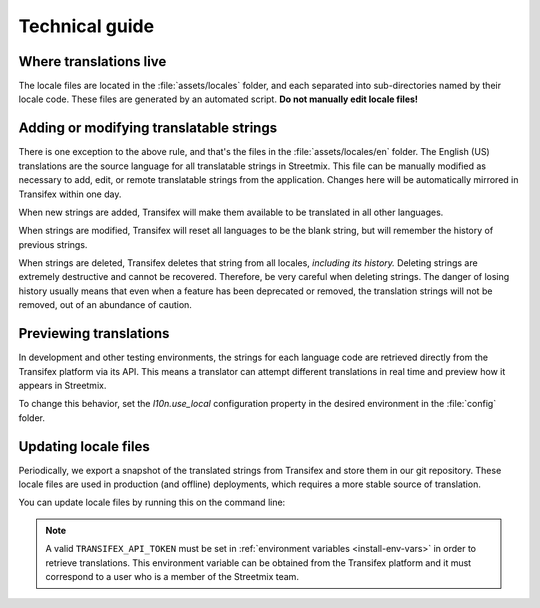 Technical guide
===============

Where translations live
-----------------------

The locale files are located in the :file:`assets/locales` folder, and each separated into sub-directories named by their locale code. These files are generated by an automated script. **Do not manually edit locale files!**


Adding or modifying translatable strings
----------------------------------------

There is one exception to the above rule, and that's the files in the :file:`assets/locales/en` folder. The English (US) translations are the source language for all translatable strings in Streetmix. This file can be manually modified as necessary to add, edit, or remote translatable strings from the application. Changes here will be automatically mirrored in Transifex within one day.

When new strings are added, Transifex will make them available to be translated in all other languages.

When strings are modified, Transifex will reset all languages to be the blank string, but will remember the history of previous strings.

When strings are deleted, Transifex deletes that string from all locales, *including its history.* Deleting strings are extremely destructive and cannot be recovered. Therefore, be very careful when deleting strings. The danger of losing history usually means that even when a feature has been deprecated or removed, the translation strings will not be removed, out of an abundance of caution.


Previewing translations 
-----------------------

In development and other testing environments, the strings for each language code are retrieved directly from the Transifex platform via its API. This means a translator can attempt different translations in real time and preview how it appears in Streetmix.

To change this behavior, set the `l10n.use_local` configuration property in the desired environment in the :file:`config` folder.


Updating locale files
---------------------

Periodically, we export a snapshot of the translated strings from Transifex and store them in our git repository. These locale files are used in production (and offline) deployments, which requires a more stable source of translation.

You can update locale files by running this on the command line:

.. prompt:: bash $

   node ./bin/download_translations.js

.. note::

   A valid ``TRANSIFEX_API_TOKEN`` must be set in :ref:`environment variables <install-env-vars>` in order to retrieve translations. This environment variable can be obtained from the Transifex platform and it must correspond to a user who is a member of the Streetmix team.

